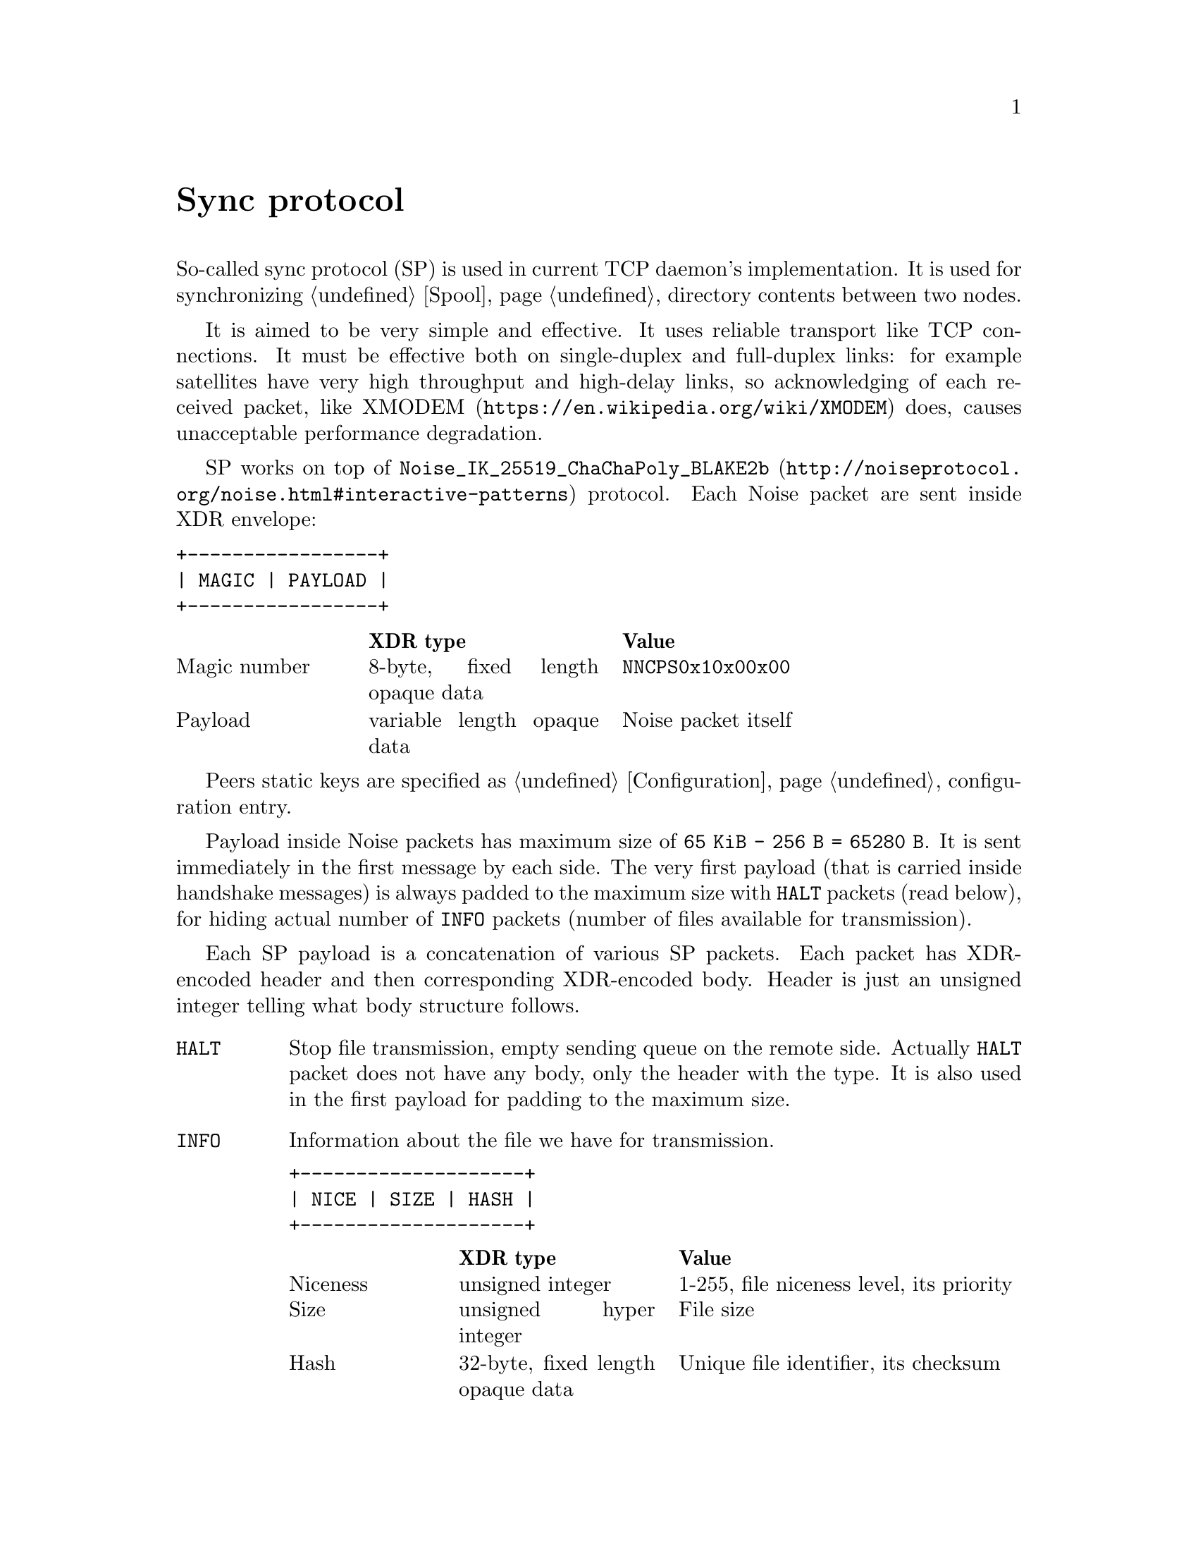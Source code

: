 @node Sync
@unnumbered Sync protocol

So-called sync protocol (SP) is used in current TCP daemon's
implementation. It is used for synchronizing @ref{Spool, spool}
directory contents between two nodes.

It is aimed to be very simple and effective. It uses reliable transport
like TCP connections. It must be effective both on single-duplex and
full-duplex links: for example satellites have very high throughput and
high-delay links, so acknowledging of each received packet, like
@url{https://en.wikipedia.org/wiki/XMODEM, XMODEM} does, causes
unacceptable performance degradation.

SP works on top of
@url{http://noiseprotocol.org/noise.html#interactive-patterns,
@code{Noise_IK_25519_ChaChaPoly_BLAKE2b}} protocol. Each Noise packet
are sent inside XDR envelope:

@verbatim
+-----------------+
| MAGIC | PAYLOAD |
+-----------------+
@end verbatim

@multitable @columnfractions 0.2 0.3 0.5
@headitem  @tab XDR type @tab Value
@item Magic number @tab
    8-byte, fixed length opaque data @tab
    @code{NNCPS0x10x00x00}
@item Payload @tab
    variable length opaque data @tab
    Noise packet itself
@end multitable

Peers static keys are specified as @ref{Configuration, @code{noisepub}}
configuration entry.

Payload inside Noise packets has maximum size of @code{65 KiB - 256 B =
65280 B}. It is sent immediately in the first message by each side. The
very first payload (that is carried inside handshake messages) is always
padded to the maximum size with @code{HALT} packets (read below), for
hiding actual number of @code{INFO} packets (number of files available
for transmission).

Each SP payload is a concatenation of various SP packets. Each packet
has XDR-encoded header and then corresponding XDR-encoded body. Header
is just an unsigned integer telling what body structure follows.

@table @code

@item HALT
    Stop file transmission, empty sending queue on the remote side.
    Actually @code{HALT} packet does not have any body, only the header
    with the type. It is also used in the first payload for padding to
    the maximum size.

@item INFO
    Information about the file we have for transmission.
@verbatim
+--------------------+
| NICE | SIZE | HASH |
+--------------------+
@end verbatim
    @multitable @columnfractions 0.2 0.3 0.5
    @headitem  @tab XDR type @tab Value
    @item Niceness @tab
        unsigned integer @tab
        1-255, file niceness level, its priority
    @item Size @tab
        unsigned hyper integer @tab
        File size
    @item Hash @tab
        32-byte, fixed length opaque data @tab
        Unique file identifier, its checksum
    @end multitable

@item FREQ
    File transmission request. Ask remote side to queue the file for
    transmission.
@verbatim
+---------------+
| HASH | OFFSET |
+---------------+
@end verbatim
    @multitable @columnfractions 0.2 0.3 0.5
    @headitem  @tab XDR type @tab Value
    @item Hash @tab
        32-byte, fixed length opaque data @tab
        Unique file identifier, its checksum
    @item Offset @tab
        unsigned hyper integer @tab
        Offset from which remote side must transmit the file
    @end multitable

@item FILE
    Chunk of file.
@verbatim
+-------------------------+
| HASH | OFFSET | PAYLOAD |
+-------------------------+
@end verbatim
    @multitable @columnfractions 0.2 0.3 0.5
    @headitem  @tab XDR type @tab Value
    @item Hash @tab
        32-byte, fixed length opaque data @tab
        Unique file identifier, its checksum
    @item Offset @tab
        unsigned hyper integer @tab
        Offset from which transmission goes
    @item Payload @tab
        variable length opaque data @tab
        Chunk of file itself
    @end multitable

@item DONE
    Signal remote side that we have successfully downloaded the file.
@verbatim
+------+
| HASH |
+------+
@end verbatim
    @multitable @columnfractions 0.2 0.3 0.5
    @headitem  @tab XDR type @tab Value
    @item Hash @tab
        32-byte, fixed length opaque data @tab
        Unique file identifier, its checksum
    @end multitable

@end table
